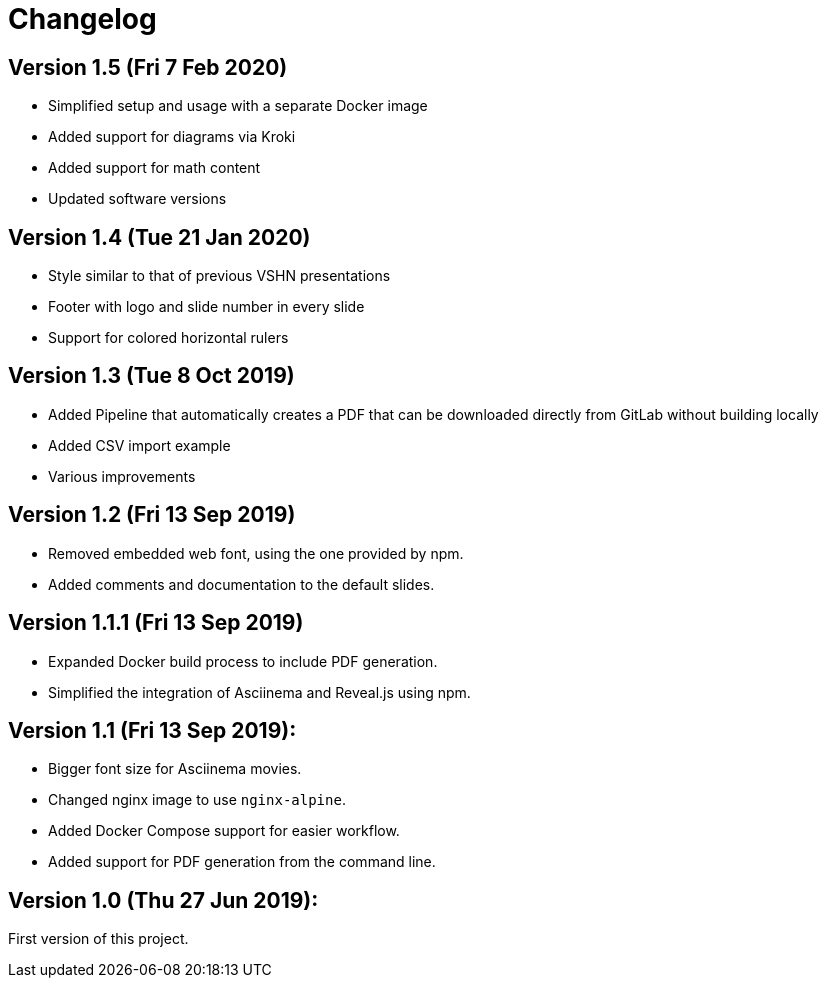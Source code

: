 = Changelog

== Version 1.5 (Fri 7 Feb 2020)

* Simplified setup and usage with a separate Docker image
* Added support for diagrams via Kroki
* Added support for math content
* Updated software versions

== Version 1.4 (Tue 21 Jan 2020)

* Style similar to that of previous VSHN presentations
* Footer with logo and slide number in every slide
* Support for colored horizontal rulers

== Version 1.3 (Tue 8 Oct 2019)

* Added Pipeline that automatically creates a PDF that can be downloaded
  directly from GitLab without building locally
* Added CSV import example
* Various improvements

== Version 1.2 (Fri 13 Sep 2019)

* Removed embedded web font, using the one provided by npm.
* Added comments and documentation to the default slides.

== Version 1.1.1 (Fri 13 Sep 2019)

* Expanded Docker build process to include PDF generation.
* Simplified the integration of Asciinema and Reveal.js using npm.

== Version 1.1 (Fri 13 Sep 2019):

* Bigger font size for Asciinema movies.
* Changed nginx image to use `nginx-alpine`.
* Added Docker Compose support for easier workflow.
* Added support for PDF generation from the command line.

== Version 1.0 (Thu 27 Jun 2019):

First version of this project.
